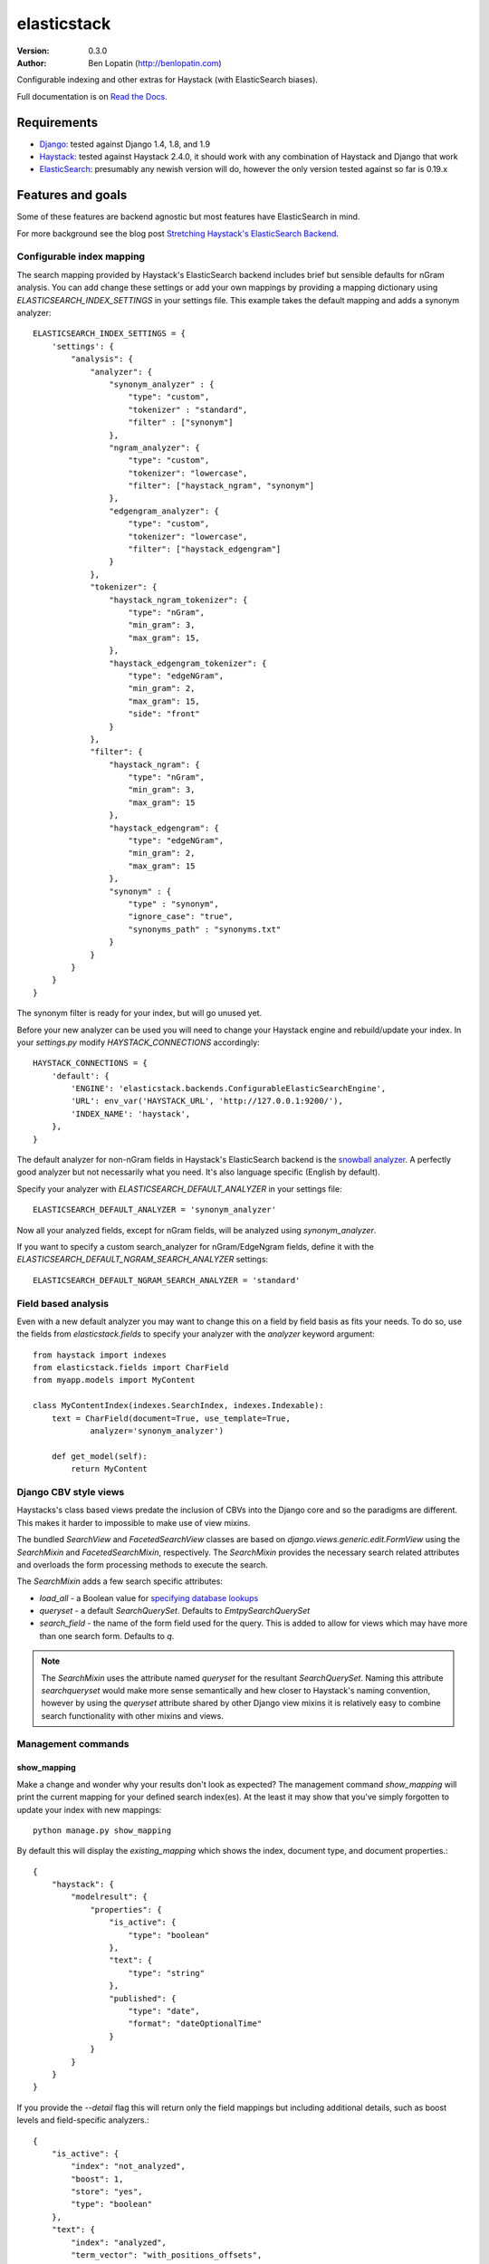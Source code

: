 ============
elasticstack
============

.. image:: https://badge.fury.io/py/elasticstack.svg
    :target: http://badge.fury.io/py/elasticstack

.. image:: https://travis-ci.org/bennylope/elasticstack.svg?branch=master
        :target: https://travis-ci.org/bennylope/elasticstack

.. image:: https://pypip.in/d/elasticstack/badge.svg
        :target: https://crate.io/packages/elasticstack?version=latest

:Version: 0.3.0
:Author: Ben Lopatin (http://benlopatin.com)

Configurable indexing and other extras for Haystack (with ElasticSearch
biases).

Full documentation is on `Read the Docs <http://elasticstack.readthedocs.org/en/latest/>`_.

Requirements
============

* `Django <https://www.djangoproject.com/>`_: tested against Django 1.4, 1.8, and 1.9
* `Haystack <http://www.haystacksearch.org/>`_: tested against Haystack 2.4.0,
  it should work with any combination of Haystack and Django that work
* `ElasticSearch <http://www.elasticsearch.org/>`_: presumably any newish
  version will do, however the only version tested against so far is 0.19.x

Features and goals
==================

Some of these features are backend agnostic but most features have
ElasticSearch in mind.

For more background see the blog post `Stretching Haystack's ElasticSearch Backend <http://www.wellfireinteractive.com/blog/custom-haystack-elasticsearch-backend/>`_.

Configurable index mapping
--------------------------

The search mapping provided by Haystack's ElasticSearch backend includes brief
but sensible defaults for nGram analysis. You can add change these settings or
add your own mappings by providing a mapping dictionary using
`ELASTICSEARCH_INDEX_SETTINGS` in your settings file. This example takes the
default mapping and adds a synonym analyzer::

    ELASTICSEARCH_INDEX_SETTINGS = {
        'settings': {
            "analysis": {
                "analyzer": {
                    "synonym_analyzer" : {
                        "type": "custom",
                        "tokenizer" : "standard",
                        "filter" : ["synonym"]
                    },
                    "ngram_analyzer": {
                        "type": "custom",
                        "tokenizer": "lowercase",
                        "filter": ["haystack_ngram", "synonym"]
                    },
                    "edgengram_analyzer": {
                        "type": "custom",
                        "tokenizer": "lowercase",
                        "filter": ["haystack_edgengram"]
                    }
                },
                "tokenizer": {
                    "haystack_ngram_tokenizer": {
                        "type": "nGram",
                        "min_gram": 3,
                        "max_gram": 15,
                    },
                    "haystack_edgengram_tokenizer": {
                        "type": "edgeNGram",
                        "min_gram": 2,
                        "max_gram": 15,
                        "side": "front"
                    }
                },
                "filter": {
                    "haystack_ngram": {
                        "type": "nGram",
                        "min_gram": 3,
                        "max_gram": 15
                    },
                    "haystack_edgengram": {
                        "type": "edgeNGram",
                        "min_gram": 2,
                        "max_gram": 15
                    },
                    "synonym" : {
                        "type" : "synonym",
                        "ignore_case": "true",
                        "synonyms_path" : "synonyms.txt"
                    }
                }
            }
        }
    }

The synonym filter is ready for your index, but will go unused yet. 

Before your new analyzer can be used you will need to change your Haystack engine and rebuild/update
your index. In your `settings.py` modify `HAYSTACK_CONNECTIONS` accordingly::

    HAYSTACK_CONNECTIONS = {
        'default': {
            'ENGINE': 'elasticstack.backends.ConfigurableElasticSearchEngine',
            'URL': env_var('HAYSTACK_URL', 'http://127.0.0.1:9200/'),
            'INDEX_NAME': 'haystack',
        },
    }

The default analyzer for non-nGram fields in Haystack's ElasticSearch backend
is the `snowball analyzer <http://www.elasticsearch.org/guide/reference/index-modules/analysis/snowball-analyzer.html>`_.
A perfectly good analyzer but not necessarily what you need. It's also language
specific (English by default).

Specify your analyzer with `ELASTICSEARCH_DEFAULT_ANALYZER` in your settings
file::

    ELASTICSEARCH_DEFAULT_ANALYZER = 'synonym_analyzer'

Now all your analyzed fields, except for nGram fields, will be analyzed using
`synonym_analyzer`.

If you want to specify a custom search_analyzer for nGram/EdgeNgram fields,
define it with the `ELASTICSEARCH_DEFAULT_NGRAM_SEARCH_ANALYZER` settings::

    ELASTICSEARCH_DEFAULT_NGRAM_SEARCH_ANALYZER = 'standard'

Field based analysis
--------------------

Even with a new default analyzer you may want to change this on a field by
field basis as fits your needs. To do so, use the fields from
`elasticstack.fields` to specify your analyzer with the `analyzer` keyword
argument::

    from haystack import indexes
    from elasticstack.fields import CharField
    from myapp.models import MyContent

    class MyContentIndex(indexes.SearchIndex, indexes.Indexable):
        text = CharField(document=True, use_template=True,
                analyzer='synonym_analyzer')

        def get_model(self):
            return MyContent


Django CBV style views
----------------------

Haystacks's class based views predate the inclusion of CBVs into the Django
core and so the paradigms are different. This makes it harder to impossible to
make use of view mixins.

The bundled `SearchView` and `FacetedSearchView` classes are based on
`django.views.generic.edit.FormView` using the `SearchMixin` and
`FacetedSearchMixin`, respectively. The `SearchMixin` provides the necessary
search related attributes and overloads the form processing methods to execute
the search.

The `SearchMixin` adds a few search specific attributes:

* `load_all` - a Boolean value for `specifying database lookups <http://django-haystack.readthedocs.org/en/latest/searchqueryset_api.html#load-all>`_
* `queryset` - a default `SearchQuerySet`. Defaults to `EmtpySearchQuerySet`
* `search_field` - the name of the form field used for the query. This is added
  to allow for views which may have more than one search form. Defaults to `q`.

.. note::
    The `SearchMixin` uses the attribute named `queryset` for the resultant
    `SearchQuerySet`. Naming this attribute `searchqueryset` would make more
    sense semantically and hew closer to Haystack's naming convention, however
    by using the `queryset` attribute shared by other Django view mixins it is
    relatively easy to combine search functionality with other mixins and
    views.

Management commands
-------------------

show_mapping
~~~~~~~~~~~~

Make a change and wonder why your results don't look as expected? The
management command `show_mapping` will print the current mapping for
your defined search index(es). At the least it may show that you've simply
forgotten to update your index with new mappings::

    python manage.py show_mapping

By default this will display the `existing_mapping` which shows the index,
document type, and document properties.::

    {
        "haystack": {
            "modelresult": {
                "properties": {
                    "is_active": {
                        "type": "boolean"
                    },
                    "text": {
                        "type": "string"
                    },
                    "published": {
                        "type": "date",
                        "format": "dateOptionalTime"
                    }
                }
            }
        }
    }

If you provide the `--detail` flag this will return only the field mappings but
including additional details, such as boost levels and field-specific
analyzers.::

    {
        "is_active": {
            "index": "not_analyzed",
            "boost": 1,
            "store": "yes",
            "type": "boolean"
        },
        "text": {
            "index": "analyzed",
            "term_vector": "with_positions_offsets",
            "type": "string",
            "analyzer": "custom_analyzer",
            "boost": 1,
            "store": "yes"
        },
        "pub_date": {
            "index": "analyzed",
            "boost": 1,
            "store": "yes",
            "type": "date"
        }
    }

show_document
~~~~~~~~~~~~~

Provided the name of an indexed model and a key it generates and prints the
generated document for this object::

    python manage.py show_document myapp.MyModel 19181

The JSON document will be formatted with 'pretty' indenting.

Stability, docs, and tests
==========================

The form, view, and backend functionality in this project is considered stable.
Test coverage is not substantial, but is run against Django 1.4 through Django
1.6 on Python 2.6 and Python 2.7, Django 1.5 and Django 1.6 on Python 3.3, and
Django 1.6 on PyPy.

Why not add this stuff to Haystack?
-----------------------------------

This project first aims to solve problems related specifically to working with
ElasticSearch. Haystack is 1) backend agnostic (a good thing), 2) needs to
support existing codebases, and 3) not my project. Most importantly, adding
these features through a separate Django app means providing them without
needing to fork Haystack. Hopefully some of the features here, once finalized
and tested, will be suitable to add to Haystack.

